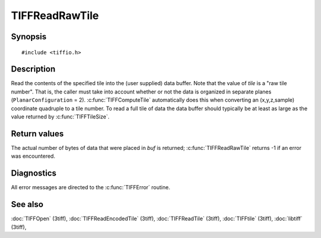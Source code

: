 TIFFReadRawTile
===============

Synopsis
--------

.. highlight:: c

::

    #include <tiffio.h>

.. c:function:: tsize_t TIFFReadRawTile(TIFF* tif, ttile_t tile, tdata_t buf, tsize_t size)

Description
-----------

Read the contents of the specified tile into the (user supplied) data buffer.
Note that the value of *tile* is a "raw tile number". That is, the caller
must take into account whether or not the data is organized in separate planes
(``PlanarConfiguration`` = 2).
:c:func:`TIFFComputeTile` automatically does this when converting an (x,y,z,sample)
coordinate quadruple to a tile number. To read a full tile of data the data buffer
should typically be at least as large as the value returned by
:c:func:`TIFFTileSize`.

Return values
-------------

The actual number of bytes of data that were placed in *buf* is returned;
:c:func:`TIFFReadRawTile` returns -1 if an error was encountered.

Diagnostics
-----------

All error messages are directed to the :c:func:`TIFFError` routine.

See also
--------

:doc:`TIFFOpen` (3tiff),
:doc:`TIFFReadEncodedTile` (3tiff),
:doc:`TIFFReadTile` (3tiff),
:doc:`TIFFtile` (3tiff),
:doc:`libtiff` (3tiff),
